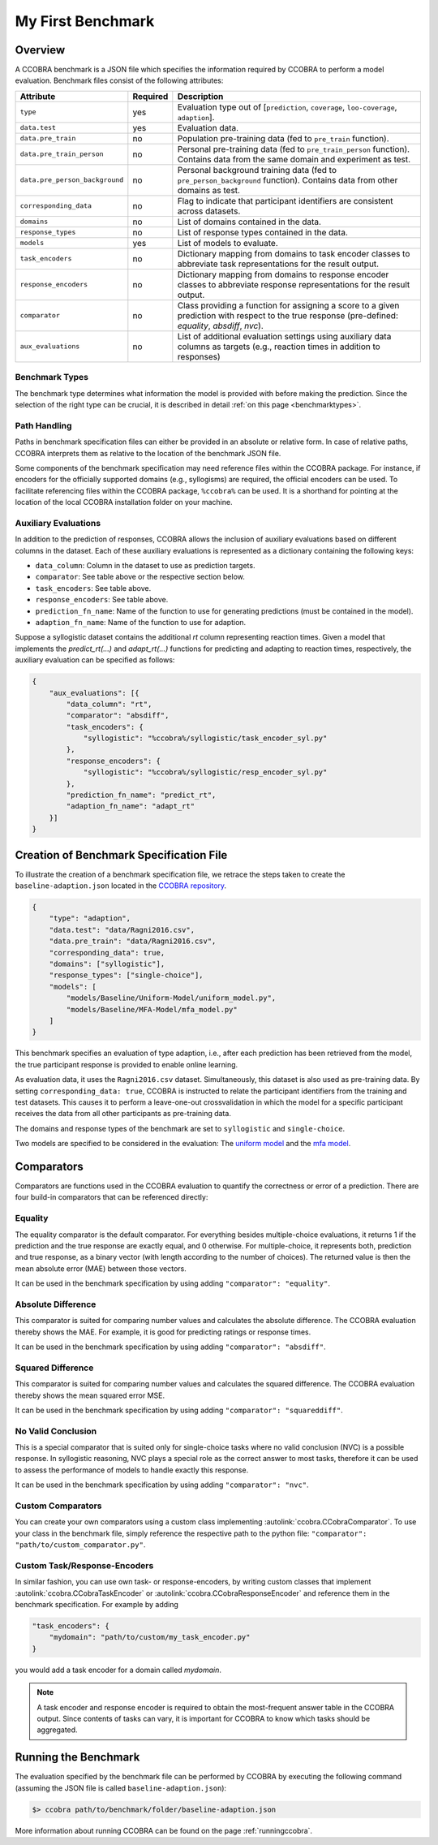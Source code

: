 .. _myfirstbenchmark:

My First Benchmark
==================

Overview
--------

A CCOBRA benchmark is a JSON file which specifies the information required by CCOBRA to perform
a model evaluation. Benchmark files consist of the following attributes:

============================== ======== =====================================================================================================================================================
Attribute                      Required Description
============================== ======== =====================================================================================================================================================
``type``                       yes      Evaluation type out of [``prediction``, ``coverage``, ``loo-coverage``, ``adaption``].
``data.test``                  yes      Evaluation data.
``data.pre_train``             no       Population pre-training data (fed to ``pre_train`` function).
``data.pre_train_person``      no       Personal pre-training data (fed to ``pre_train_person`` function). Contains data from the same domain and experiment as test.
``data.pre_person_background`` no       Personal background training data (fed to ``pre_person_background`` function). Contains data from other domains as test.
``corresponding_data``         no       Flag to indicate that participant identifiers are consistent across datasets.
``domains``                    no       List of domains contained in the data.
``response_types``             no       List of response types contained in the data.
``models``                     yes      List of models to evaluate.
``task_encoders``              no       Dictionary mapping from domains to task encoder classes to abbreviate task representations for the result output.
``response_encoders``          no       Dictionary mapping from domains to response encoder classes to abbreviate response representations for the result output.
``comparator``                 no       Class providing a function for assigning a score to a given prediction with respect to the true response (pre-defined: `equality`, `absdiff`, `nvc`).
``aux_evaluations``            no       List of additional evaluation settings using auxiliary data columns as targets (e.g., reaction times in addition to responses)
============================== ======== =====================================================================================================================================================

Benchmark Types
:::::::::::::::

The benchmark type determines what information the model is provided with before making the prediction.
Since the selection of the right type can be crucial, it is described in detail 
:ref:`on this page <benchmarktypes>`.

Path Handling
:::::::::::::

Paths in benchmark specification files can either be provided in an absolute or relative form.
In case of relative paths, CCOBRA interprets them as relative to the location of the benchmark
JSON file.

Some components of the benchmark specification may need reference files within the CCOBRA package.
For instance, if encoders for the officially supported domains (e.g., syllogisms) are required,
the official encoders can be used. To facilitate referencing files within the CCOBRA package,
``%ccobra%`` can be used. It is a shorthand for pointing at the location of the local CCOBRA
installation folder on your machine.

Auxiliary Evaluations
:::::::::::::::::::::

In addition to the prediction of responses, CCOBRA allows the inclusion of auxiliary evaluations
based on different columns in the dataset. Each of these auxiliary evaluations is represented as
a dictionary containing the following keys:

- ``data_column``: Column in the dataset to use as prediction targets.
- ``comparator``: See table above or the respective section below.
- ``task_encoders``: See table above.
- ``response_encoders``: See table above.
- ``prediction_fn_name``: Name of the function to use for generating predictions (must be contained in the model).
- ``adaption_fn_name``: Name of the function to use for adaption.

Suppose a syllogistic dataset contains the additional `rt` column representing reaction times. Given a model
that implements the `predict_rt(...)` and `adapt_rt(...)` functions for predicting and adapting to
reaction times, respectively, the auxiliary evaluation can be specified as follows:

.. code-block:: json

    {
        "aux_evaluations": [{
            "data_column": "rt",
            "comparator": "absdiff",
            "task_encoders": {
                "syllogistic": "%ccobra%/syllogistic/task_encoder_syl.py"
            },
            "response_encoders": {
                "syllogistic": "%ccobra%/syllogistic/resp_encoder_syl.py"
            },
            "prediction_fn_name": "predict_rt",
            "adaption_fn_name": "adapt_rt"
        }]
    }

Creation of Benchmark Specification File
----------------------------------------

To illustrate the creation of a benchmark specification file, we retrace the steps taken to create
the ``baseline-adaption.json`` located in the `CCOBRA repository <https://github.com/CognitiveComputationLab/ccobra/blob/master/benchmarks/syllogistic/baseline-adaption.json>`_.

.. code-block:: json

    {
        "type": "adaption",
        "data.test": "data/Ragni2016.csv",
        "data.pre_train": "data/Ragni2016.csv",
        "corresponding_data": true,
        "domains": ["syllogistic"],
        "response_types": ["single-choice"],
        "models": [
            "models/Baseline/Uniform-Model/uniform_model.py",
            "models/Baseline/MFA-Model/mfa_model.py"
        ]
    }

This benchmark specifies an evaluation of type adaption, i.e., after each prediction has been
retrieved from the model, the true participant response is provided to enable online learning.

As evaluation data, it uses the ``Ragni2016.csv`` dataset. Simultaneously, this dataset is also
used as pre-training data. By setting ``corresponding_data: true``, CCOBRA is instructed to relate
the participant identifiers from the training and test datasets. This causes it to perform a
leave-one-out crossvalidation in which the model for a specific participant receives the data from
all other participants as pre-training data.

The domains and response types of the benchmark are set to ``syllogistic`` and ``single-choice``.

Two models are specified to be considered in the evaluation: The
`uniform model <https://github.com/CognitiveComputationLab/ccobra/blob/master/benchmarks/syllogistic/models/Baseline/Uniform-Model/uniform_model.py>`_
and the
`mfa model <https://github.com/CognitiveComputationLab/ccobra/blob/master/benchmarks/syllogistic/models/Baseline/MFA-Model/mfa_model.py>`_.

Comparators
-----------

Comparators are functions used in the CCOBRA evaluation to quantify the correctness or error of a prediction.
There are four build-in comparators that can be referenced directly:

Equality
::::::::

The equality comparator is the default comparator. For everything besides multiple-choice evaluations,
it returns 1 if the prediction and the true response are exactly equal, and 0 otherwise. For multiple-choice,
it represents both, prediction and true response, as a binary vector (with length according to the number of choices).
The returned value is then the mean absolute error (MAE) between those vectors.

It can be used in the benchmark specification by using adding ``"comparator": "equality"``.

Absolute Difference
:::::::::::::::::::

This comparator is suited for comparing number values and calculates the absolute difference.
The CCOBRA evaluation thereby shows the MAE. For example, it is good for predicting ratings or response times.

It can be used in the benchmark specification by using adding ``"comparator": "absdiff"``.

Squared Difference
:::::::::::::::::::

This comparator is suited for comparing number values and calculates the squared difference.
The CCOBRA evaluation thereby shows the mean squared error MSE. 

It can be used in the benchmark specification by using adding ``"comparator": "squareddiff"``.

No Valid Conclusion
:::::::::::::::::::

This is a special comparator that is suited only for single-choice tasks where no valid conclusion (NVC) is a possible response.
In syllogistic reasoning, NVC plays a special role as the correct answer to most tasks, therefore it can be used to assess the 
performance of models to handle exactly this response.

It can be used in the benchmark specification by using adding ``"comparator": "nvc"``.

Custom Comparators
::::::::::::::::::

You can create your own comparators using a custom class implementing :autolink:`ccobra.CCobraComparator`.
To use your class in the benchmark file, simply reference the respective path to the python file:
``"comparator": "path/to/custom_comparator.py"``.

Custom Task/Response-Encoders
:::::::::::::::::::::::::::::

In similar fashion, you can use own task- or response-encoders, by writing custom classes that implement
:autolink:`ccobra.CCobraTaskEncoder` or :autolink:`ccobra.CCobraResponseEncoder` and reference them in the
benchmark specification. For example by adding

.. code-block:: json

    "task_encoders": {
        "mydomain": "path/to/custom/my_task_encoder.py"
    }

you would add a task encoder for a domain called `mydomain`.

.. note:: A task encoder and response encoder is required to obtain the most-frequent answer table in the CCOBRA output.
    Since contents of tasks can vary, it is important for CCOBRA to know which tasks should be aggregated.

Running the Benchmark
---------------------

The evaluation specified by the benchmark file can be performed by CCOBRA by executing the
following command (assuming the JSON file is called ``baseline-adaption.json``):

.. code::

    $> ccobra path/to/benchmark/folder/baseline-adaption.json

More information about running CCOBRA can be found on the page :ref:`runningccobra`.
